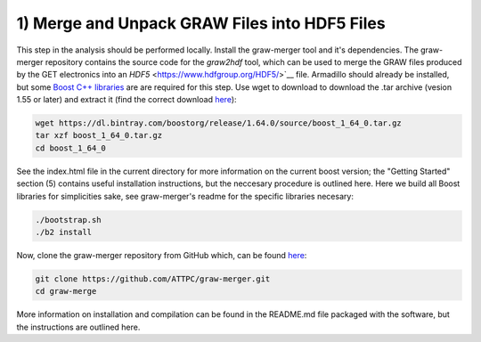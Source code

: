 1) Merge and Unpack GRAW Files into HDF5 Files
==============================================

This step in the analysis should be performed locally. Install the graw-merger tool and it's dependencies. The graw-merger repository contains the source code for the `graw2hdf` tool, which can be used to merge the GRAW files produced by the GET electronics into an `HDF5` <https://www.hdfgroup.org/HDF5/>`__ file. Armadillo should already be installed, but some `Boost C++ libraries <http://www.boost.org/>`__ are are required for this step. Use wget to download to download the .tar archive (vesion 1.55 or later) and extract it (find the correct download `here <https://dl.bintray.com/boostorg/release/1.64.0/source/>`__):

.. code-block:: shell

   wget https://dl.bintray.com/boostorg/release/1.64.0/source/boost_1_64_0.tar.gz
   tar xzf boost_1_64_0.tar.gz
   cd boost_1_64_0

See the index.html file in the current directory for more information on the current boost version; the "Getting Started" section (5) contains useful installation instructions, but the neccesary procedure is outlined here. Here we build all Boost libraries for simplicities sake, see graw-merger's readme for the specific libraries necesary:

.. code-block:: shell 

   ./bootstrap.sh
   ./b2 install


Now, clone the graw-merger repository from GitHub which, can be found `here <https://github.com/ATTPC/graw-merger>`__:

.. code-block:: shell

   git clone https://github.com/ATTPC/graw-merger.git
   cd graw-merge

More information on installation and compilation can be found in the README.md file packaged with the software, but the instructions are outlined here.
